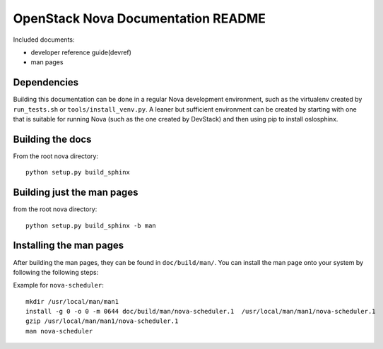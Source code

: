 OpenStack Nova Documentation README
===================================
Included documents:

- developer reference guide(devref)
- man pages

Dependencies
------------
Building this documentation can be done in a regular Nova development
environment, such as the virtualenv created by ``run_tests.sh`` or
``tools/install_venv.py``.  A leaner but sufficient environment can be
created by starting with one that is suitable for running Nova (such
as the one created by DevStack) and then using pip to install
oslosphinx.

Building the docs
-----------------
From the root nova directory::

  python setup.py build_sphinx

Building just the man pages
---------------------------
from the root nova directory::

  python setup.py build_sphinx -b man


Installing the man pages
-------------------------
After building the man pages, they can be found in ``doc/build/man/``.
You can install the man page onto your system by following the following steps:

Example for ``nova-scheduler``::

  mkdir /usr/local/man/man1
  install -g 0 -o 0 -m 0644 doc/build/man/nova-scheduler.1  /usr/local/man/man1/nova-scheduler.1
  gzip /usr/local/man/man1/nova-scheduler.1
  man nova-scheduler
